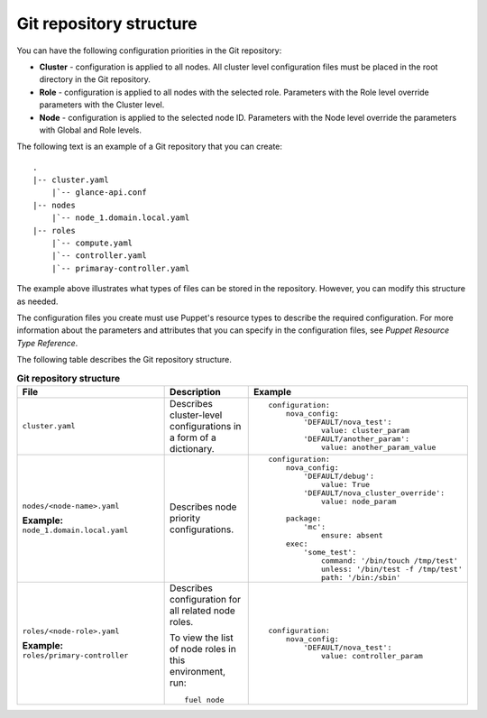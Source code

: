 .. _repo-structure:

Git repository structure
------------------------

You can have the following configuration priorities in the Git repository:

* **Cluster** - configuration is applied to all nodes. All cluster level
  configuration  files must be placed in the root directory in the Git
  repository.
* **Role** - configuration is applied to all nodes with the selected role.
  Parameters with the Role level override parameters with the Cluster level.
* **Node** - configuration is applied to the selected node ID. Parameters
  with the Node level override the parameters with Global and Role levels.

The following text is an example of a Git repository that you can create:

::

  .
  |-- cluster.yaml
      |`-- glance-api.conf
  |-- nodes
      |`-- node_1.domain.local.yaml
  |-- roles
      |`-- compute.yaml
      |`-- controller.yaml
      |`-- primaray-controller.yaml

The example above illustrates what types of files can be
stored in the repository. However, you can modify this structure as needed.

The configuration files you create must use Puppet's resource types
to describe the required configuration. For more information about the
parameters and attributes that you can specify in the configuration files, see
*Puppet Resource Type Reference*.

The following table describes the Git repository structure.

.. list-table:: **Git repository structure**
   :widths: 20 10 15
   :header-rows: 1

   * - File
     - Description
     - Example
   * - ``cluster.yaml``
     - Describes cluster-level configurations in a form of a dictionary.
     -
       ::

         configuration:
             nova_config:
                 'DEFAULT/nova_test':
                     value: cluster_param
                 'DEFAULT/another_param':
                     value: another_param_value

   * - ``nodes/<node-name>.yaml``

       **Example:** ``node_1.domain.local.yaml``
     - Describes node priority configurations.
     -
       ::

         configuration:
             nova_config:
                 'DEFAULT/debug':
                     value: True
                 'DEFAULT/nova_cluster_override':
                     value: node_param
         
             package:
                 'mc':
                     ensure: absent
             exec:
                 'some_test':
                     command: '/bin/touch /tmp/test'
                     unless: '/bin/test -f /tmp/test'
                     path: '/bin:/sbin'

   * - ``roles/<node-role>.yaml``

       **Example:** ``roles/primary-controller``
     - Describes configuration for all related node roles.

       To view the list of node roles in this environment, run:

       ::

         fuel node
     -
       ::

         configuration:
             nova_config:
                 'DEFAULT/nova_test':
                     value: controller_param

.. seealso::

   - `Puppet Resource Type Reference
     <https://docs.puppet.com/puppet/latest/reference/type.html>`_
   - `Fuel CLI Reference
     <http://docs.openstack.org/developer/fuel-docs/userdocs/fuel-user-guide/cli/cli_config_openstack.html>`_
